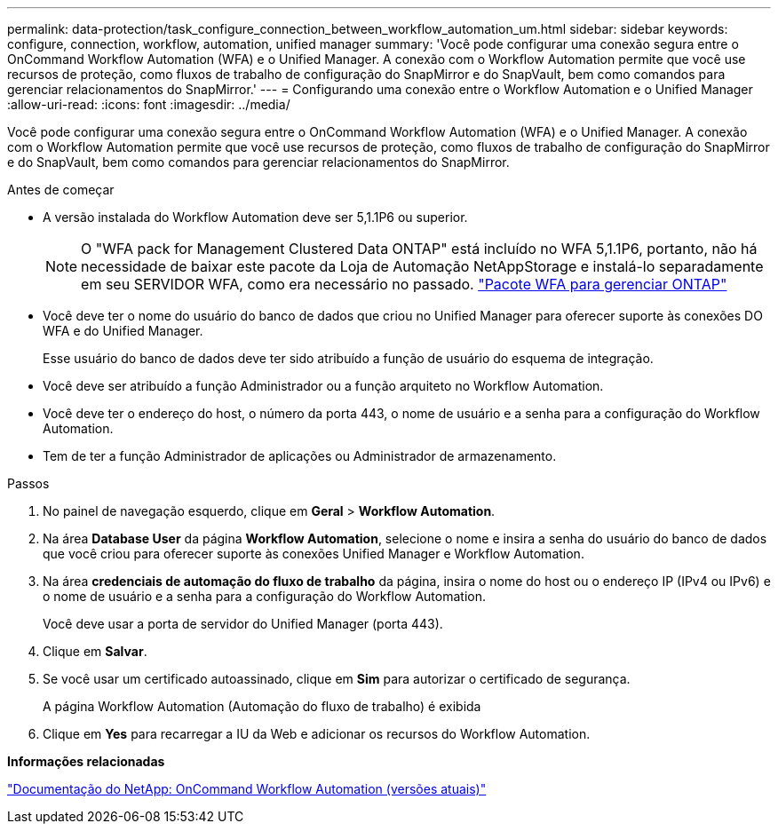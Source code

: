 ---
permalink: data-protection/task_configure_connection_between_workflow_automation_um.html 
sidebar: sidebar 
keywords: configure, connection, workflow, automation, unified manager 
summary: 'Você pode configurar uma conexão segura entre o OnCommand Workflow Automation (WFA) e o Unified Manager. A conexão com o Workflow Automation permite que você use recursos de proteção, como fluxos de trabalho de configuração do SnapMirror e do SnapVault, bem como comandos para gerenciar relacionamentos do SnapMirror.' 
---
= Configurando uma conexão entre o Workflow Automation e o Unified Manager
:allow-uri-read: 
:icons: font
:imagesdir: ../media/


[role="lead"]
Você pode configurar uma conexão segura entre o OnCommand Workflow Automation (WFA) e o Unified Manager. A conexão com o Workflow Automation permite que você use recursos de proteção, como fluxos de trabalho de configuração do SnapMirror e do SnapVault, bem como comandos para gerenciar relacionamentos do SnapMirror.

.Antes de começar
* A versão instalada do Workflow Automation deve ser 5,1.1P6 ou superior.
+
[NOTE]
====
O "WFA pack for Management Clustered Data ONTAP" está incluído no WFA 5,1.1P6, portanto, não há necessidade de baixar este pacote da Loja de Automação NetAppStorage e instalá-lo separadamente em seu SERVIDOR WFA, como era necessário no passado. https://automationstore.netapp.com/pack-list.shtml["Pacote WFA para gerenciar ONTAP"]

====
* Você deve ter o nome do usuário do banco de dados que criou no Unified Manager para oferecer suporte às conexões DO WFA e do Unified Manager.
+
Esse usuário do banco de dados deve ter sido atribuído a função de usuário do esquema de integração.

* Você deve ser atribuído a função Administrador ou a função arquiteto no Workflow Automation.
* Você deve ter o endereço do host, o número da porta 443, o nome de usuário e a senha para a configuração do Workflow Automation.
* Tem de ter a função Administrador de aplicações ou Administrador de armazenamento.


.Passos
. No painel de navegação esquerdo, clique em *Geral* > *Workflow Automation*.
. Na área *Database User* da página *Workflow Automation*, selecione o nome e insira a senha do usuário do banco de dados que você criou para oferecer suporte às conexões Unified Manager e Workflow Automation.
. Na área *credenciais de automação do fluxo de trabalho* da página, insira o nome do host ou o endereço IP (IPv4 ou IPv6) e o nome de usuário e a senha para a configuração do Workflow Automation.
+
Você deve usar a porta de servidor do Unified Manager (porta 443).

. Clique em *Salvar*.
. Se você usar um certificado autoassinado, clique em *Sim* para autorizar o certificado de segurança.
+
A página Workflow Automation (Automação do fluxo de trabalho) é exibida

. Clique em *Yes* para recarregar a IU da Web e adicionar os recursos do Workflow Automation.


*Informações relacionadas*

http://mysupport.netapp.com/documentation/productlibrary/index.html?productID=61550["Documentação do NetApp: OnCommand Workflow Automation (versões atuais)"]
